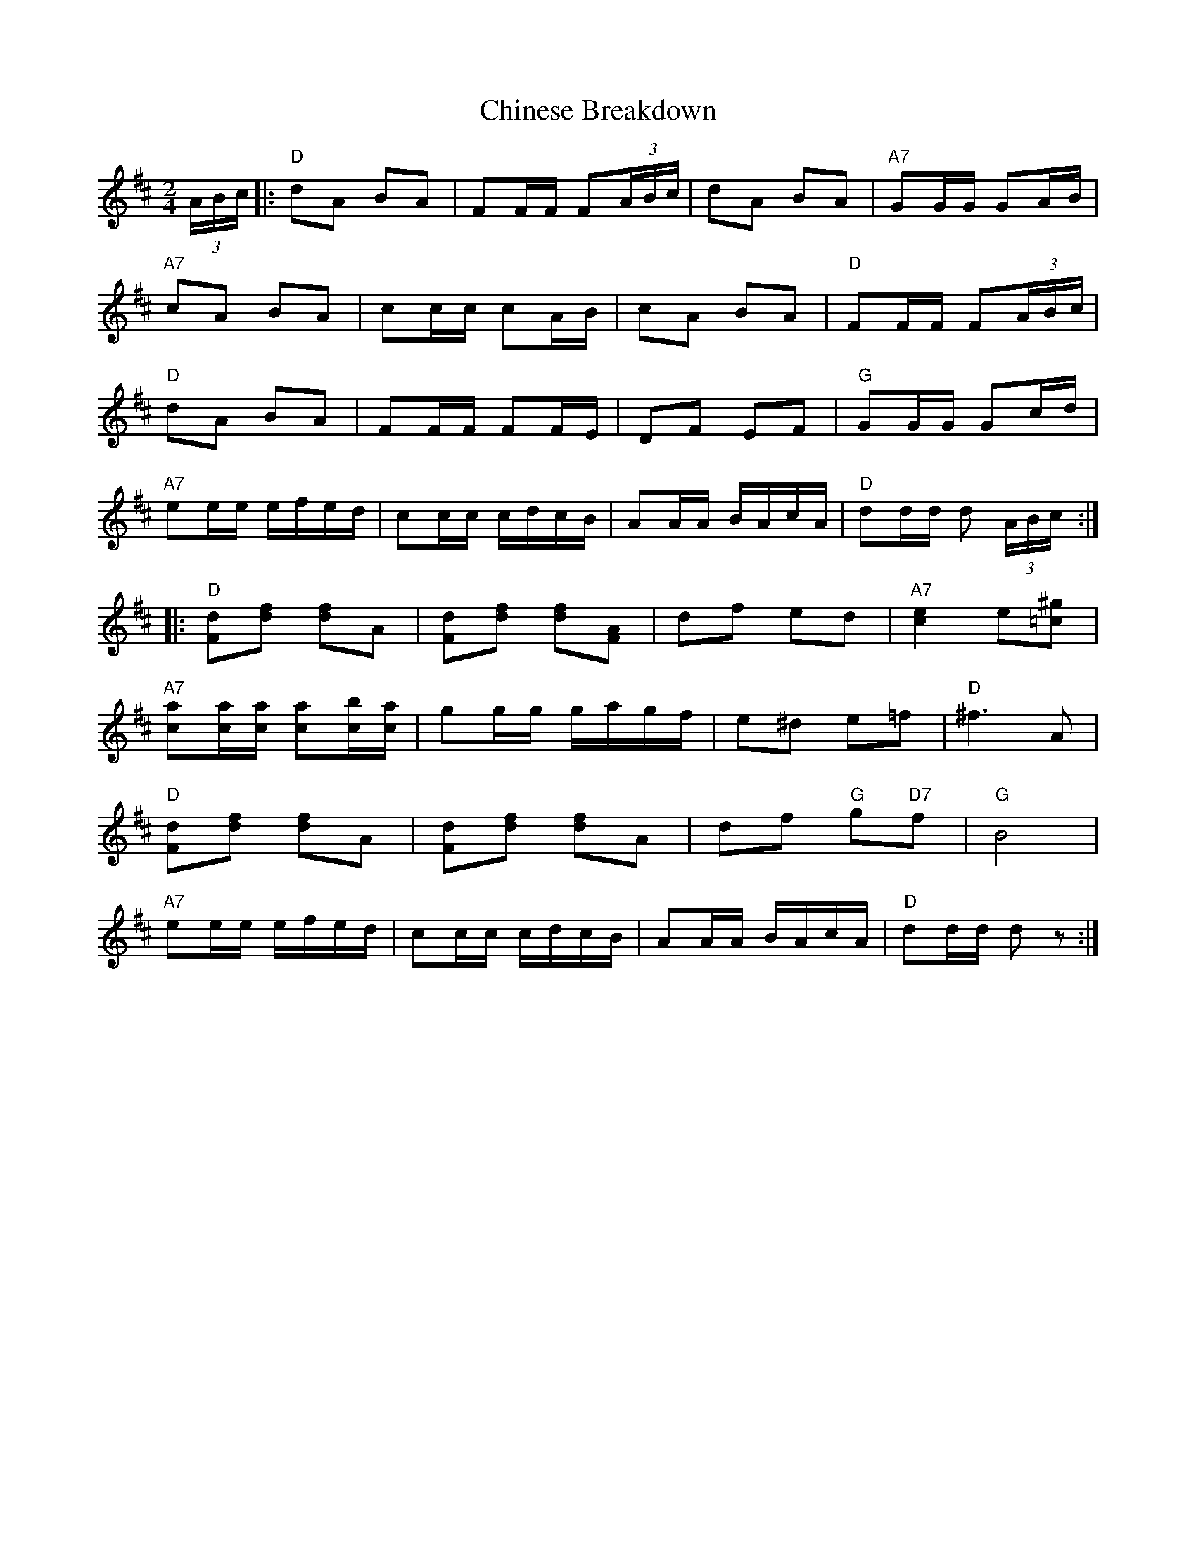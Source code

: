X: 460
T:Chinese Breakdown
N: page 186
N: heptatonic
R: Reel
M:2/4
L:1/16
K:D
(3ABc|:"D"d2A2 B2A2|F2FF F2(3ABc|d2A2 B2A2|"A7"G2GG G2AB|
"A7"c2A2 B2A2|c2cc c2AB|c2A2 B2A2|"D"F2FF F2(3ABc|
"D"d2A2 B2A2|F2FF F2FE|D2F2 E2F2|"G"G2GG G2cd|
"A7"e2ee efed|c2cc cdcB|A2AA BAcA|"D"d2dd d2 (3ABc::
"D"[F2d2][d2f2] [d2f2]A2|[F2d2][d2f2] [d2f2][A2F2]|d2f2 e2d2|"A7"[c4e4] e2[=c2^g2]|
"A7"[c2a2][ca][ca] [c2a2][cb][ca]|g2gg gagf|e2^d2 e2=f2|"D"^f6 A2|
"D"[F2d2][d2f2] [d2f2]A2|[F2d2][d2f2] [d2f2]A2|d2f2 "G"g2"D7"f2|"G"B8|
"A7"e2ee efed|c2cc cdcB|A2AA BAcA|"D"d2dd d2 z2:|]
